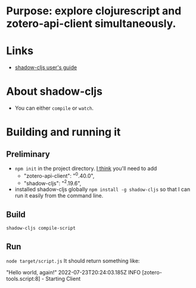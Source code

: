 * Purpose: explore clojurescript and zotero-api-client simultaneously.
* Links
    * [[https://shadow-cljs.github.io/docs/UsersGuide.html][shadow-cljs user's guide]]
* About shadow-cljs
    * You can either ~compile~ or ~watch~.
* Building and running it
** Preliminary
  * ~npm init~ in the project directory. _I think_ you'll need to add
    - "zotero-api-client": "^0.40.0", 
    - "shadow-cljs": "^2.19.6",  
  * installed shadow-cljs globally ~npm install -g shadow-cljs~ so that I can run it easily from the command line.
** Build
    ~shadow-cljs compile-script~
** Run
    ~node target/script.js~
    It should return something like:
    
    "Hello world, again!"
     2022-07-23T20:24:03.185Z INFO [zotero-tools.script:8] - Starting Client

